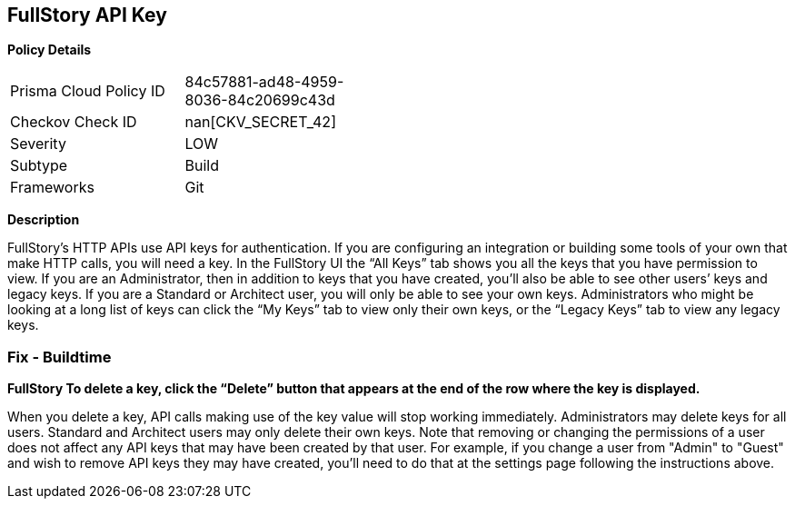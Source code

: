 == FullStory API Key


*Policy Details* 

[width=45%]
[cols="1,1"]
|=== 
|Prisma Cloud Policy ID 
| 84c57881-ad48-4959-8036-84c20699c43d

|Checkov Check ID 
| nan[CKV_SECRET_42]

|Severity
|LOW

|Subtype
|Build

|Frameworks
|Git

|=== 



*Description* 


FullStory's HTTP APIs use API keys for authentication.
If you are configuring an integration or building some tools of your own that make HTTP calls, you will need a key.
In the FullStory UI the "`All Keys`" tab shows you all the keys that you have permission to view.
If you are an Administrator, then in addition to keys that you have created, you'll also be able to see other users`' keys and legacy keys.
If you are a Standard or Architect user, you will only be able to see your own keys.
Administrators who might be looking at a long list of keys can click the "`My Keys`" tab to view only their own keys, or the "`Legacy Keys`" tab to view any legacy keys.

=== Fix - Buildtime


*FullStory To delete a key, click the "`Delete`" button that appears at the end of the row where the key is displayed.* 


When you delete a key, API calls making use of the key value will stop working immediately.
Administrators may delete keys for all users.
Standard and Architect users may only delete their own keys.
Note that removing or changing the permissions of a user does not affect any API keys that may have been created by that user.
For example, if you change a user from "Admin" to "Guest" and wish to remove API keys they may have created, you'll need to do that at the settings page following the instructions above.
